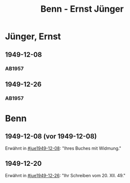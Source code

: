 #+STARTUP: content
#+STARTUP: showall
 #+STARTUP: showeverything
#+TITLE: Benn - Ernst Jünger

* Jünger, Ernst
:PROPERTIES:
:EMPF:     1
:FROM_All: Benn
:TO_All: Jünger, Ernst
:CUSTOM_ID: 
:GEB: 19
:TOD: 20
:END:
** 1949-12-08
  :PROPERTIES:
  :CUSTOM_ID: jue1949-12-08
  :TRAD:
  :END:
*** AB1957
:PROPERTIES:
:S: 183
:AUSL:
:S_KOM: 367
:END:
** 1949-12-26
  :PROPERTIES:
  :CUSTOM_ID: jue1949-12-26
  :TRAD:
  :END:
*** AB1957
:PROPERTIES:
:S: 186
:AUSL:
:S_KOM: 367
:END:
* Benn
:PROPERTIES:
:TO: Benn
:FROM: Jünger, Ernst
:END:
** 1949-12-08 (vor 1949-12-08)
   :PROPERTIES:
   :TRAD:     
   :END:
Erwähnt in [[#jue1949-12-08]]: "Ihres Buches mit Widmung."
** 1949-12-20
   :PROPERTIES:
   :TRAD:     
   :END:
Erwähnt in [[#jue1949-12-26]]: "Ihr Schreiben vom 20. XII. 49."
